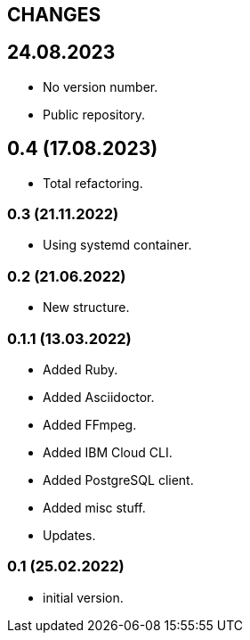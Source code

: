 == CHANGES

== 24.08.2023

- No version number.
- Public repository.

== 0.4 (17.08.2023)

- Total refactoring.

=== 0.3 (21.11.2022)

- Using systemd container.

=== 0.2 (21.06.2022)

- New structure.

=== 0.1.1 (13.03.2022)

- Added Ruby.
- Added Asciidoctor.
- Added FFmpeg.
- Added IBM Cloud CLI.
- Added PostgreSQL client.
- Added misc stuff.
- Updates.

=== 0.1 (25.02.2022)

- initial version.

